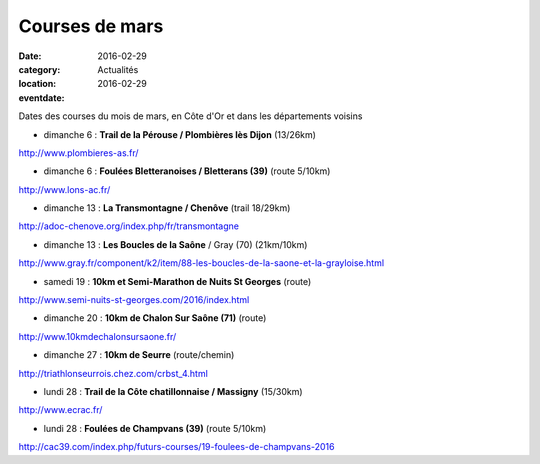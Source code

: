 Courses de mars
===============

:date: 2016-02-29
:category: Actualités
:location: 
:eventdate: 2016-02-29

Dates des courses du mois de mars, en Côte d'Or et dans les départements voisins

- dimanche 6 : **Trail de la Pérouse / Plombières lès Dijon** (13/26km)

http://www.plombieres-as.fr/

- dimanche 6 : **Foulées Bletteranoises / Bletterans (39)** (route 5/10km)

http://www.lons-ac.fr/

- dimanche 13 : **La Transmontagne / Chenôve** (trail 18/29km)

http://adoc-chenove.org/index.php/fr/transmontagne

- dimanche 13 : **Les Boucles de la Saône** / Gray (70) (21km/10km)

http://www.gray.fr/component/k2/item/88-les-boucles-de-la-saone-et-la-grayloise.html

- samedi 19 : **10km et Semi-Marathon de Nuits St Georges** (route)

http://www.semi-nuits-st-georges.com/2016/index.html

- dimanche 20 : **10km de Chalon Sur Saône (71)** (route)

http://www.10kmdechalonsursaone.fr/

- dimanche 27 : **10km de Seurre** (route/chemin)

http://triathlonseurrois.chez.com/crbst_4.html

- lundi 28 : **Trail de la Côte chatillonnaise / Massigny** (15/30km)

http://www.ecrac.fr/

- lundi 28 : **Foulées de Champvans (39)** (route 5/10km)

http://cac39.com/index.php/futurs-courses/19-foulees-de-champvans-2016
